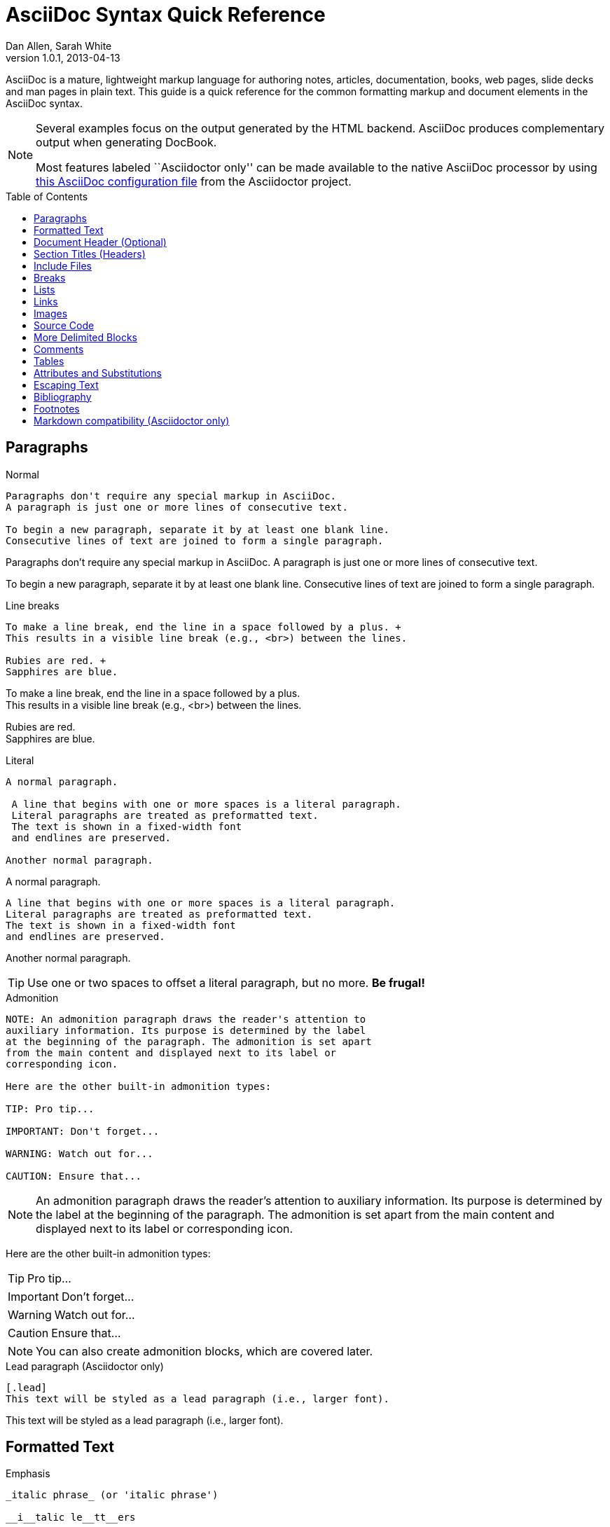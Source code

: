 = AsciiDoc Syntax Quick Reference
Dan Allen, Sarah White
v1.0.1, 2013-04-13
:awestruct-layout: base
:awestruct-javascripts: [view-result]
:description: This guide is a quick reference for the common formatting markup and document elements in the AsciiDoc syntax.
:keywords: AsciiDoc, Asciidoctor, syntax, reference, cheatsheet
:imagesdir: ../images
:toc:
:toc-placement!:
ifndef::awestruct[]
:idprefix:
:idseparator: -
endif::awestruct[]
:result: role="result"
:linkattrs:

////
Syntax to cover:
- preface
- index terms
- built-in attributes (such as {author}, {revision}, etc)
- start=n for ordered lists
- horizontal labeled list
- anchor for any block element

- break up attributes and substitutions?
- block metadata (attributes, id, role, etc)
- commandline reference? perhaps another doc? yes

PDF TODO:
- add license on title page (legalnotice tag)
- table cell bg
- show example of section levels
- syntax highlight ruby code (requires switch to https://code.google.com/p/java-syntax-highlighter)
- style sidebar block
////

ifdef::basebackend-docbook[]
[preface]
== About
endif::basebackend-docbook[]

AsciiDoc is a mature, lightweight markup language for authoring notes, articles, documentation, books, web pages, slide decks and man pages in plain text.
{description}

[NOTE]
====
Several examples focus on the output generated by the HTML backend.
AsciiDoc produces complementary output when generating DocBook.

Most features labeled ``Asciidoctor only'' can be made available to the native AsciiDoc processor by using https://github.com/asciidoctor/asciidoctor/blob/master/compat/asciidoc.conf[this AsciiDoc configuration file] from the Asciidoctor project.
====

toc::[]

== Paragraphs

.Normal
----
Paragraphs don't require any special markup in AsciiDoc.
A paragraph is just one or more lines of consecutive text.

To begin a new paragraph, separate it by at least one blank line.
Consecutive lines of text are joined to form a single paragraph.
----

[.result]
====
Paragraphs don't require any special markup in AsciiDoc.
A paragraph is just one or more lines of consecutive text.

To begin a new paragraph, separate it by at least one blank line.
Consecutive lines of text are joined to form a single paragraph.
====

.Line breaks
----
To make a line break, end the line in a space followed by a plus. +
This results in a visible line break (e.g., <br>) between the lines.

Rubies are red. +
Sapphires are blue.
----

[.result]
====
To make a line break, end the line in a space followed by a plus. +
This results in a visible line break (e.g., <br>) between the lines.

Rubies are red. +
Sapphires are blue.
====

.Literal
----
A normal paragraph.

 A line that begins with one or more spaces is a literal paragraph.
 Literal paragraphs are treated as preformatted text.
 The text is shown in a fixed-width font
 and endlines are preserved.

Another normal paragraph.
----

[.result]
====
A normal paragraph.

 A line that begins with one or more spaces is a literal paragraph.
 Literal paragraphs are treated as preformatted text.
 The text is shown in a fixed-width font
 and endlines are preserved.

Another normal paragraph.
====

TIP: Use one or two spaces to offset a literal paragraph, but no more.
*Be frugal!*

.Admonition
----
NOTE: An admonition paragraph draws the reader's attention to
auxiliary information. Its purpose is determined by the label
at the beginning of the paragraph. The admonition is set apart
from the main content and displayed next to its label or
corresponding icon.

Here are the other built-in admonition types:

TIP: Pro tip...

IMPORTANT: Don't forget...

WARNING: Watch out for...

CAUTION: Ensure that...
----

[.result]
====
NOTE: An admonition paragraph draws the reader's attention to
auxiliary information. Its purpose is determined by the label
at the beginning of the paragraph. The admonition is set apart
from the main content and displayed next to its label or
corresponding icon.

Here are the other built-in admonition types:

TIP: Pro tip...

IMPORTANT: Don't forget...

WARNING: Watch out for...

CAUTION: Ensure that...
====

NOTE: You can also create admonition blocks, which are covered later.

.Lead paragraph (Asciidoctor only)
----
[.lead]
This text will be styled as a lead paragraph (i.e., larger font).
----

[.result]
====
[.lead]
This text will be styled as a lead paragraph (i.e., larger font).
====

== Formatted Text

.Emphasis
----
_italic phrase_ (or 'italic phrase')

__i__talic le__tt__ers

*bold phrase*

**b**old le**tt**ers

*_bold italic phrase_*

**__b__**old italic le**__tt__**ers
----

[.result]
====
_italic phrase_ (or 'italic phrase')

__i__talic le__tt__ers

*bold phrase*

**b**old le**tt**ers

*_bold italic phrase_*

**__b__**old italic le**__tt__**ers
====

.Monospace
----
+monospace phrase+ and le++tt++ers

+_monospace italic phrase_+ and le++__tt__++ers

+*monospace bold phrase*+ and le++**tt**++ers

+*_monospace bold italic phrase_*+ and le++**__tt__**++ers
----

[.result]
====
+monospace phrase+ and le++tt++ers

+_monospace italic phrase_+ and le++__tt__++ers

+*monospace bold phrase*+ and le++**tt**++ers

+*_monospace bold italic phrase_*+ and le++**__tt__**++ers
====

.Custom styling
----
[small]#phrase styled by CSS class .small#

[big]##O##nce upon a time...
----

[.result]
====
[small]#phrase styled by CSS class .small#

[big]##O##nce upon a time...
====

.Superiors and inferiors
----
^superscript phrase^

e = mc^2^

~subscript phrase~

H~2~O
----

[.result]
====
^superscript phrase^

e = mc^2^

~subscript phrase~

H~2~O
====

.Quotes
----
`single smart quotes'

``double smart quotes''
----

[.result]
====
`single smart quotes'

``double smart quotes''
====

== Document Header (Optional)

.Title only
----
= AsciiDoc Writer's Guide

This guide provides...
----

TIP: The title is the only required element in the document header.

.Title and author line
----
= AsciiDoc Writer's Guide
Doc Writer <doc.writer@asciidoc.org>

This guide provides...
----

.Title, author line and revision line
----
= AsciiDoc Writer's Guide
Doc Writer <doc.writer@asciidoc.org>
v1.0, 2013-01-01

This guide provides...
----

IMPORTANT: You cannot have a revision line without an author line.

.Document header with attributes
----
= AsciiDoc Writer's Guide
Doc Writer <doc.writer@asciidoc.org>
v1.0, 2013-01-01
:toc:
:imagesdir: assets/images
:homepage: http://asciidoc.org 

This guide provides...
----

CAUTION: The header may not contain blank lines and must be offset from the content by at least one blank line.

[[section-titles]]
== Section Titles (Headers)

.Article doctype
----
= Document Title (Level 0)

== Section Level 1

=== Section Level 2

==== Section Level 3

===== Section Level 4

====== Section Level 5 (Asciidoctor only)
----

[.result]
====
// float is required to create plain headers
[float]
= Document Title (Level 0)

[float]
== Section Level 1

[float]
=== Section Level 2

[float]
==== Section Level 3

[float]
===== Section Level 4

[float]
====== Section Level 5 (Asciidoctor only)
====

WARNING: When using the article doctype (the default), you can only have one level-0 section title (i.e., the document title) and it must be in the document header.

NOTE: The number of equal signs matches the heading level in the HTML output.
For example, _Section Level 1_ becomes an +<h2>+ heading.

.Book doctype
----
= Document Title (Level 0)

== Section Level 1

=== Section Level 2

==== Section Level 3

===== Section Level 4

====== Section Level 5 (Asciidoctor only)

= Section Level 0
----

[.result]
====
// float is required to create plain headers
[float]
= Document Title (Level 0)

[float]
== Section Level 1

[float]
=== Section Level 2

[float]
==== Section Level 3

[float]
===== Section Level 4

[float]
====== Section Level 5 (Asciidoctor only)

[float]
= Section Level 0
====

IMPORTANT: There are two other ways to define a section title.
_Their omission is intentional_.
They both require more markup and are therefore unnecessary.
The http://en.wikipedia.org/wiki/Setext[setext] title syntax (underlined text) is especially wasteful, hard to remember, hard to maintain and error prone.
The reader never sees the extra markup, so why type it?
*Be frugal!*

.Explicit id
----
[[primitives-nulls]]
== Primitive types and null values
----

== Include Files

.Document parts
----
= Reference Documentation
Lead Developer

This is documentation for project X.

\include::basics.adoc[]

\include::installation.adoc[]

\include::example.adoc[]
----

.Common text
----
== About the author

\include::author-bio.adoc[]
----

== Breaks

.Line break
----
Rubies are red. +
Sapphires are blue.
----

[.result]
====
Rubies are red. +
Sapphires are blue.
====

.Horizontal rule
----
'''
----

[.result]
====
'''
====

.Page break
----
<<<
----

== Lists

.Unordered, basic
----
- Apples
- Oranges
- Bananas

//end

* Apples
* Oranges
* Bananas
----

[.result]
====
- Apples
- Oranges
- Bananas

//end

* Apples
* Oranges
* Bananas
====

NOTE: Blank lines are required before and after a list and are permitted, but not required, between list items.

TIP: You can force two lists apart with a line comment, as the previous example demonstrates.
The text "end" is optional, but serves as a hint to other authors that it's there for a reason.

.Unordered, nested
----
* Apples
** Rome
** Empire
* Oranges
** Navel
** Temple
----

[.result]
====
* Apples
** Rome
** Empire
* Oranges
** Navel
** Temple
====

.Unordered, max nesting
----
* level 1
** level 2
*** level 3
**** level 4
***** level 5
* level 1
----

[.result]
====
* level 1
** level 2
*** level 3
**** level 4
***** level 5
* level 1
====

.Ordered, basic
----
. Step 1
. Step 2
. Step 3
----

[.result]
====
. Step 1
. Step 2
. Step 3
====

.Ordered, nested
----
. Step 1
. Step 2
.. Step 2a
.. Step 2b
. Step 3
----

[.result]
====
. Step 1
. Step 2
.. Step 2a
.. Step 2b
. Step 3
====

.Ordered, max nesting
----
. level 1
.. level 2
... level 3
.... level 4
..... level 5
. level 1
----

[.result]
====
. level 1
.. level 2
... level 3
.... level 4
..... level 5
. level 1
====

.Labeled, single-line
----
first term:: definition of first term
section term:: definition of second term
----

[.result]
====
first term:: definition of first term
section term:: definition of second term
====

.Labeled, multi-line
----
first term::
definition of first term
section term::
definition of second term
----

[.result]
====
first term::
definition of first term
section term::
definition of second term
====

.Q&A
----
[qanda]
What is Asciidoctor?::
  An implementation of the AsciiDoc processor in Ruby.
What is the answer to the Ultimate Question?:: 42
----

[.result]
====
[qanda]
What is Asciidoctor?::
  An implementation of the AsciiDoc processor in Ruby.
What's the answer to the Ultimate Question?:: 42
====

.Mixed
----
Operating Systems::
  Linux:::
    . Fedora
      * Desktop
    . Ubuntu
      * Desktop
      * Server
  BSD:::
    . FreeBSD
    . NetBSD

Cloud Providers::
  PaaS:::
    . OpenShift
    . CloudBees
  IaaS:::
    . Amazon EC2
    . Rackspace
----

[.result]
====
Operating Systems::
  Linux:::
    . Fedora
      * Desktop
    . Ubuntu
      * Desktop
      * Server
  BSD:::
    . FreeBSD
    . NetBSD

Cloud Providers::
  PaaS:::
    . OpenShift
    . CloudBees
  IaaS:::
    . Amazon EC2
    . Rackspace
====

TIP: Lists can be indented. Leading whitespace is not significant.

.Complex content in outline lists
----
* Every list item has at least one paragraph of content,
  which may be wrapped, even using a hanging indent.
+
Additional paragraphs or blocks are adjoined by putting
a list continuation on a line adjacent to both blocks.
+
list continuation:: a plus sign (+) on a line by itself

* A literal paragraph does not require a list continuation.

 $ gem install asciidoctor

* AsciiDoc lists may contain any complex content.
+
[cols="2", options="header"]
|===
|Application
|Language

|AsciiDoc
|Python

|Asciidoctor
|Ruby
|===
----

[.result]
====
* Every list item has at least one paragraph of content,
  which may be wrapped, even using a hanging indent.
+
Additional paragraphs or blocks are adjoined by putting
a list continuation on a line adjacent to both blocks.
+
list continuation:: a plus sign (+) on a line by itself

* A literal paragraph does not require a list continuation.

 $ gem install asciidoctor

* AsciiDoc lists may contain any complex content, even tables.
+
[cols="2", options="header"]
|===
|Application
|Language

|AsciiDoc
|Python

|Asciidoctor
|Ruby
|===
====

== Links

.External
----
http://asciidoc.org - automatic!

http://asciidoc.org[AsciiDoc]

https://github.com/asciidoctor[Asciidoctor @ *GitHub*]
----

[.result]
====
http://asciidoc.org - automatic!

http://asciidoc.org[AsciiDoc]

https://github.com/asciidoctor[Asciidoctor @ *GitHub*]
====

.Relative
----
link:index.html[Docs]
----

[.result]
====
link:index.html[Docs]
====

.Email
----
devel@discuss.arquillian.org

mailto:devel@discuss.arquillian.org[Discuss Arquillian]

mailto:devel-join@discuss.arquillian.org[Subscribe, Subscribe me, I want to join!]
----

[.result]
====
devel@discuss.arquillian.org

mailto:devel@discuss.arquillian.org[Discuss Arquillian]

mailto:devel-join@discuss.arquillian.org[Subscribe, Subscribe me, I want to join!]
====

.IRC
----
irc://irc.freenode.org/#asciidoctor
----

[.result]
====
irc://irc.freenode.org/#asciidoctor
====

.Link with attributes (Asciidoctor only)
----
http://discuss.asciidoctor.org[Discuss Asciidoctor, role="external", window="_blank"]

http://discuss.asciidoctor.org[Discuss Asciidoctor^]

http://search.example.com["Google, Yahoo, Bing^", role="teal"]
----

[.result]
====
http://discuss.asciidoctor.org[Discuss Asciidoctor, role="big", window="_blank"]

http://discuss.asciidoctor.org[Discuss Asciidoctor^]

http://search.example.com["Google, Yahoo, Bing^", role="teal"]
====

NOTE: Links with attributes (including the subject and body segments on mailto links) are a feature unique to Asciidoctor.
To enable them, you must set the +linkattrs+ attribute on the document.
When they are enabled, you must quote the link text if it contains a comma.

.Cross references
----
See <<paragraphs>> to learn how to write paragraphs.

Learn how to organize the document into <<section-titles,sections>>.
----

[.result]
====
See <<paragraphs>> to learn how to write paragraphs.

Learn how to organize the document into <<section-titles,sections>>.
====

== Images

.Block
----
image::sunset.jpg[]

image::sunset.jpg[Sunset]

.A sunset feast!
image::sunset.jpg[Sunset, 300, 200, link="http://www.flickr.com/photos/javh/5448336655"]
----

[.result]
====
image::sunset.jpg[]

image::sunset.jpg[Sunset]

.What a sunset!
image::sunset.jpg[Sunset, 300, 200, link="http://www.flickr.com/photos/javh/5448336655"]
====

NOTE: Images resolve relative to the value of the +imagesdir+ attribute, defined in the document header or passed as an argument.

.Inline
----
Click image:icons/play.png[] to get the party started.

Click image:icons/pause.png[title="Pause"] when you need a break.
----

[.result]
====
Click image:icons/play.png[] to get the party started.

Click image:icons/pause.png[title="Pause"] when you need a break.
====

.Embedded
----
= Document Title
:data-uri:
----

NOTE: When the +data-uri+ attribute is set, all images in the document--including admonition icons--are embedded into the document as https://developer.mozilla.org/en-US/docs/data_URIs[data URIs].

TIP: Instead of declaring the +data-uri+ attribute in the document, you can pass it as a command-line argument using +-a data-uri+.

== Source Code

.Inline
----
Reference code like +types+ or `methods` inline.
----

[.result]
====
Reference code like +types+ or `methods` inline.
====

.Literal line
----
 Indent one space to insert a one-liner.
----

[.result]
====
 Indent one space to insert a one-liner.
====

.Literal block
----
....
Copyright (C) 2013 Acme Corporation.

This work is licensed as CC BY-SA, which is the
Creative Commons Attribution 3.0 Unported License.
....
----

[.result]
====
....
Copyright (C) 2013 Acme Corporation.

This work is licensed as CC BY-SA, which is the
Creative Commons Attribution 3.0 Unported License.
....
====

[listing]
.Listing block with title, no syntax highlighting
....
.Gemfile.lock
----
GEM
  remote: https://rubygems.org/
  specs:
    asciidoctor (0.1.1)

PLATFORMS
  ruby

DEPENDENCIES
  asciidoctor (~> 0.1.1)
----
....

[.result]
====
.Gemfile.lock
----
GEM
  remote: https://rubygems.org/
  specs:
    asciidoctor (0.1.1)

PLATFORMS
  ruby

DEPENDENCIES
  asciidoctor (~> 0.1.1)
----
====

[listing]
.Code block with title and syntax highlighting
....
[source,ruby]
.app.rb
----
require 'sinatra'

get '/hi' do
  "Hello World!"
end
----
....

[.result]
====
[source,ruby]
.app.rb
----
require 'sinatra'

get '/hi' do
  "Hello World!"
end
----
====

[listing]
.Code block with callouts
....
[source,ruby]
----
require 'sinatra' \<1>

get '/hi' do      \<2>
  "Hello World!"  \<3>
end
----
\<1> Library import
\<2> URL mapping
\<3> Content for response
....

[.result]
====
[source,ruby]
.app.rb
----
require 'sinatra' <1>

get '/hi' do      <2>
  "Hello World!"  <3>
end
----
<1> Library import
<2> URL mapping
<3> Content for response
====

[listing]
.Code block sourced from file
....
[source,ruby]
----
\include::app.rb[]
----
....

.Fenced code block with syntax highlighting
----
```ruby 
require 'sinatra'

get '/hi' do
  "Hello World!"
end
```
----

[.result]
====
```ruby 
require 'sinatra'

get '/hi' do
  "Hello World!"
end
```
====

NOTE: Fenced code blocks are only available by default in Asciidoctor.
You can get AsciiDoc to recognize them using a custom configuration file.

.Code block without delimiters (no blank lines)
----
[source,xml]
<meta name="viewport"
  content="width=device-width, initial-scale=1.0">
----

[.result]
====
[source,xml]
<meta name="viewport"
  content="width=device-width, initial-scale=1.0">
====

[IMPORTANT]
.Enabling the syntax highlighter
====
Syntax highlighting is enabled by setting the +source-highlighter+ attribute in the document header or passed as an argument.

 :source-highlighter: pygments

The valid options for each implementation are as follows:

AsciiDoc:: pygments, source-highlighter, highlight (default)
Asciidoctor:: coderay, highlightjs, prettify (and growing!)
====

== More Delimited Blocks

.Sidebar
----
.AsciiDoc history
****
AsciiDoc was first released in Nov 2002 by Stuart Rackham.
It was designed from the start to be a shorthand syntax
for producing professional documents like DocBook and LaTeX.
****
----

[.result]
====
.AsciiDoc history
****
AsciiDoc was first released in Nov 2002 by Stuart Rackham.
It was designed from the start to be a shorthand syntax
for producing professional documents like DocBook and LaTeX.
****
====

NOTE: Any block can have a title, positioned above the block.
A block title is a line of text that starts with a dot.
The dot cannot be followed by a space.

.Example
----
.Sample document
====
Here's a sample AsciiDoc document:

[listing]
....
= AsciiDoc Writer's Guide
Dan Allen
:toc:

This guide provides...
....

The document header is useful, but not required.
====
----

[example.result]
--
.Sample document
====
Here's a sample AsciiDoc document:

[listing]
....
= AsciiDoc Writer's Guide
Dan Allen
:toc:

This guide provides...
....

The document header is useful, but not required.
====
--

.Admonition
----
[NOTE]
====
An admonition block may contain complex content.

.A list
- one
- two
- three

Another paragraph.
====
----

[.result]
=====
[NOTE]
====
An admonition block may contain complex content.

.A list
- one
- two
- three

Another paragraph.
====
=====

.Blockquote
----
____
A person who never made a mistake never tried anything new.
____

[quote, Albert Einstein]
A person who never made a mistake never tried anything new.

[quote, Abraham Lincoln, Soldiers' National Cemetery Dedication]
____
Four score and seven years ago our fathers brought forth
on this continent a new nation...
____
----

[.result]
====
____
A person who never made a mistake never tried anything new.
____

[quote, Albert Einstein]
A person who never made a mistake never tried anything new.

[quote, Abraham Lincoln, Soldiers' National Cemetery Dedication]
____
Four score and seven years ago our fathers brought forth
on this continent a new nation...
____
====

.Abbreviated blockquote (Asciidoctor only)
----
"I hold it that a little rebellion now and then is a good thing,
and as necessary in the political world as storms in the physical."
-- Thomas Jefferson, Papers of Thomas Jefferson: Volume 11
----

[.result]
====
"I hold it that a little rebellion now and then is a good thing,
and as necessary in the political world as storms in the physical."
-- Thomas Jefferson, Papers of Thomas Jefferson: Volume 11
====

.Air quotes (Asciidoctor only)

As a tip of the hat to Dick, Asciidoctor recognizes text between "air quotes" as a quote block.
Air quotes are the best thing since fenced code blocks.

----
[, Richard M. Nixon]
""
When the President does it, that means that it's not illegal.
""
----

[.result]
====
[, Richard M. Nixon]
""
When the President does it, that means that it's not illegal.
""
====

.Passthrough
----
++++
<p>
Content in a passthrough block is passed to the output unprocessed.
That means you can include raw HTML, like this embedded Gist:
</p>

<script src="http://gist.github.com/mojavelinux/5333524.js">
</script>
++++
----

[.result]
====
++++
<p>
Content in a passthrough block is passed to the output unprocessed.
That means you can include raw HTML, like this embedded Gist:
</p>

<script src="http://gist.github.com/mojavelinux/5333524.js">
</script>
++++
====

.Open
----
--
An open block can be an anonymous container,
or it can masquerade as any other block.
--

[source]
--
puts "I'm a source block!"
--
----

[.result]
====
--
An open block can be an anonymous container,
or it can masquerade as any other block.
--

[source]
--
puts "I'm a source block!"
--
====

== Comments

.Single line
----
// A single-line comment.
----

TIP: Single-line comments can be used to divide elements, such as two adjacent lists.

.Block
----
////
A multi-line comment.

Notice it's a delimited block.
////
----

== Tables

.Table with two rows of content and a header
----
[cols="1,1,2" options="header"]
.Applications
|===
|Name
|Category
|Description

|Firefox
|Browser
|Mozilla Firefox is an open-source web browser.
It's designed for standards compliance,
performance, portability.

|Arquillian
|Testing
|An innovative and highly extensible testing platform.
Empowers developers to easily create real, automated tests.
|===
----

[.result]
====
[cols="1,1,2" options="header"]
.Applications
|===
|Name
|Category
|Description

|Firefox
|Browser
|Mozilla Firefox is an open-source web browser.
It's designed for standards compliance,
performance, portability.

|Arquillian
|Testing
|An innovative and highly extensible testing platform.
Empowers developers to easily create real, automated tests.
|===
====

.Table with cell containing AsciiDoc content
----
[cols="2,2,5a"]
|===
|Firefox
|Browser
|Mozilla Firefox is an open-source web browser.

It's designed for:

* standards compliance
* performance
* portability

http://getfirefox.com[Get Firefox]!
|===
----

[.result]
====
[cols="2,2,5a"]
|===
|Firefox
|Browser
|Mozilla Firefox is an open-source web browser.

It's designed for:

* standards compliance
* performance
* portability

http://getfirefox.com[Get Firefox]!
|===
====

.Table from CSV data
----
[format="csv", options="header"]
|===
Artist,Track,Genre
Baauer,Harlem Shake,Hip Hop
The Lumineers,Ho Hey,Folk Rock
|===
----

[.result]
====
[format="csv", options="header"]
|===
Artist,Track,Genre
Baauer,Harlem Shake,Hip Hop
The Lumineers,Ho Hey,Folk Rock
|===
====

.Table from CSV data using shorthand (Asciidoctor only)
----
[options="header"]
,===
Artist,Track,Genre
Baauer,Harlem Shake,Hip Hop
The Lumineers,Ho Hey,Folk Rock
,===
----

[.result]
====
[options="header"]
,===
Artist,Track,Genre
Baauer,Harlem Shake,Hip Hop
The Lumineers,Ho Hey,Folk Rock
,===
====

.Table from CSV data in file
----
|===
\include::customers.csv[]
|===
----

.Table from DSV data using shorthand (Asciidoctor only)
----
[options="header"]
:===
Artist:Track:Genre
Baauer:Harlem Shake:Hip Hop
The Lumineers:Ho Hey:Folk Rock
:===
----

[.result]
====
[options="header"]
:===
Artist:Track:Genre
Baauer:Harlem Shake:Hip Hop
The Lumineers:Ho Hey:Folk Rock
:===
====

.Table with formatted, aligned and merged cells
----
[cols="e,m,^,>s", width="25%"]
|===
|1 >s|2 |3 |4
^|5 2.2+^.^|6 .3+<.>m|7
^|8
|9 2+>|10
|===
----

[.result]
====
[cols="e,m,^,>s", width="25%"]
|===
|1 >s|2 |3 |4
^|5 2.2+^.^|6 .3+<.>m|7
^|8
|9 2+>|10
|===
====

== Attributes and Substitutions

// use Notation instead of AsciiDoc for first column header?
[width="50%" cols="1m,1,1" options="header"]
.Text replacements
|===
|AsciiDoc
|Renders
|As Viewed

|$$(C)$$
|$$&#169;$$
|(C)

|$$(R)$$
|$$&#174;$$
|(R)

|$$(TM)$$
|$$&#8482;$$
|(TM)

|$$--$$
|$$&#8212;$$
|{empty}--{empty}

|$$...$$
|$$&#8230;$$
|...

|$$->$$
|$$&#8594;$$
|->

|$$=>$$
|$$&#8658;$$
|=>

|$$<-$$
|$$&#8592;$$
|<-

|$$<=$$
|$$&#8656;$$
|<=

|$$Sam's$$
|$$Sam&#8217;s$$
|Sam's

|$$&euro;$$
|$$&euro;$$
|&euro;

|$$&8364;$$
|$$&8364;$$
|&#8364;

|$$&#x20ac;$$
|$$&#x20ac;$$
|&#x20ac;
|===

TIP: Any named, numeric or hex http://en.wikipedia.org/wiki/List_of_XML_and_HTML_character_entity_references[XML entity reference] is supported.

[width="50%", cols="2", options="header"]
.Built-in literal attributes
|===
|Name
|Renders +
(e.g., +\{caret}+)

|lt
|<

|gt
|>

|amp
|&

|startsb
|[

|endsb
|]

|brvbar
|\|

|caret
|^

|asterisk
|*

|tilde
|~

|apostrophe
|'

|backslash
|\

|two-colons
|::

|two-semicolons
|;;
|===

[width="50%", cols="3" options="header"]
.Built-in entity attributes
|===
|Name
|Renders +
(e.g., +\{nbsp}+)
|As Viewed

|empty
|_blank_
|{empty}

|sp
|_single space_
|{sp}

|nbsp
|$$&#160;$$
|{nbsp}

|zwsp
|$$&zwsp;$$
|{zwsp}

|wj
|$$&#8288;$$
|{wj}

|apos
|$$&apos;$$
|{apos}

|quot
|$$&quot;$$
|{quot}

|lsquo
|$$&#8216;$$
|{lsquo}

|rsquo
|$$&#8217;$$
|{rsquo}

|ldquo
|$$&#8220;$$
|{ldquo}

|rdquo
|$$&#8221;$$
|{rdquo}

|deg
|$$&#176;$$
|{deg}

|plus
|$$&#43;$$
|{plus}
|===

.Built-in data attributes
asciidoc (or asciidoctor):: _blank_

asciidoc-version (or asciidoctor-version):: Version of the processor

doctype:: Document's doctype (e.g., article)

backend:: Backend used to render document

localdate:: Local date when rendered

localtime:: Local time when rendered

localdatetime:: Local date & time when rendered

docdate:: Last modified date

doctime:: Last modified time

docdatetime:: Last modified date & time

docfile:: Name of document file

docdir:: Name of document directory

.Attribute declaration and usage
----
:homepage: http://asciidoc.org
:homepagelink: http://asciidoctor.org[Asciidoctor]
:desc: AsciiDoc is a mature, plain-text document format for +
       writing notes, articles, documentation, books, and more. +
       It's also a text processor & toolchain for translating +
       documents into various output formats (i.e., backends), +
       including HTML, DocBook, PDF and ePub.
:checkedbox: pass:normal[+[&#10004;]+]

Check out {homepage}[AsciiDoc]!

{desc}

Check out {homepagelink} too!

{checkedbox} That's done!
----

[.result]
====
// I have to use a nested doc hack here, otherwise the attributes won't resolve
[.unstyled]
|===
a|
:homepage: http://asciidoc.org
:homepagelink: http://asciidoctor.org[Asciidoctor]
:desc: AsciiDoc is a mature, plain-text document format for +
       writing notes, articles, documentation, books, and more. +
       It's also a text processor & toolchain for translating +
       documents into various output formats (i.e., backends), +
       including HTML, DocBook, PDF and ePub.
:checkedbox: pass:normal[+[&#10004;]+]

Check out {homepage}[AsciiDoc]!

{desc}

Check out {homepagelink} too!

{checkedbox} That's done!
|===
====

== Escaping Text

.Backslash
----
\*Stars* is not rendered as bold text.
The asterisks around the word are preserved.

\{author} is not resolved to the author name.
The curly brackets around the word are preserved.

The backslash character is automatically removed.
----

[.result]
====
\*Stars* is not rendered as bold text.
The asterisks around the word are preserved.

\{author} is not resolved to the author name.
The curly brackets around the word are preserved.

The backslash character is automatically removed.
====

.Double dollar
----
$$*Stars*$$ is not rendered as bold text.
The asterisks around the word are preserved.

$$&amp;$$ renders as an XML entity instead of &.
----

[.result]
====
$$*Stars*$$ is not rendered as bold text.
The astericks around the word are preserved.

$$&amp;$$ renders as an XML entity instead of &.
====

.Triple plus and inline passthrough
----
+++<u>underline me</u>+++ renders as underlined text.

pass:[<u>underline me</u>] also renders as underlined text.
----

[.result]
====
+++<u>underline me</u>+++ renders as underlined text.

pass:[<u>underline me</u>] also renders as underlined text.
====

.Backticks
----
`Text in {backticks}` renders exactly as entered, in monospace.
The attribute reference is not resolved.
----

[.result]
====
`Text in {backticks}` renders exactly as entered, in monospace.
The attribute reference is not resolved.
====

== Bibliography

.References
----
'The Pragmatic Programmer' <<prag>> should be required reading for
all developers.

[bibliography]
- [[[prag]]] Andy Hunt & Dave Thomas. 'The Pragmatic Programmer:
  From Journeyman to Master'. Addison-Wesley. 1999.
- [[[seam]]] Dan Allen. 'Seam in Action'. Manning Publications.
  2008.
----

[.result]
====
'The Pragmatic Programmer' <<prag>> should be required reading for
all developers.

[bibliography]
- [[[prag]]] Andy Hunt & Dave Thomas. 'The Pragmatic Programmer:
  From Journeyman to Master'. Addison-Wesley. 1999.
- [[[seam]]] Dan Allen. 'Seam in Action'. Manning Publications.
  2008.
====

[[section-footnotes]]
== Footnotes

.Normal and reusable footnotes
----
A statement.footnote:[Clarification about this statement.]

A bold statement.footnoteref:[disclaimer,These opinions are my own.]

Another bold statement.footenoteref:[disclaimer]
----

[.result]
====
[.unstyled]
|===
a|
A statement.footnote:[Clarification about this statement.]

A bold statement.footnoteref:[disclaimer,These opinions are my own.]

Another bold statement.footnoteref:[disclaimer]
|===
====

== Markdown compatibility (Asciidoctor only)

.Markdown-style headings
----
# Document Title (Level 0)

## Section Level 1

### Section Level 2

#### Section Level 3

##### Section Level 4

###### Section Level 5
----

[.result]
====
[float]
# Document Title (Level 0)

[float]
## Section Level 1

[float]
### Section Level 2

[float]
#### Section Level 3

[float]
##### Section Level 4

[float]
###### Section Level 5
====

.Markdown-style blockquote
----
> I hold it that a little rebellion now and then is a good thing,
> and as necessary in the political world as storms in the physical.
> -- Thomas Jefferson, Papers of Thomas Jefferson: Volume 11
----

[.result]
====
> I hold it that a little rebellion now and then is a good thing,
> and as necessary in the political world as storms in the physical.
> -- Thomas Jefferson, Papers of Thomas Jefferson: Volume 11
====

.Markdown-style blockquote with block content
----
> > What's new?
>
> I've got Markdown in my AsciiDoc!
>
> > Like what?
>
> * Blockquotes
> * Headings
> * Fenced code blocks
>
> > Is there more?
>
> Yep. AsciiDoc and Markdown share a lot of common syntax already.
----

[.result]
====
> > What's new?
>
> I've got Markdown in my AsciiDoc!
>
> > Like what?
>
> * Blockquotes
> * Headings
> * Fenced code blocks
>
> > Is there more?
>
> Yep. AsciiDoc and Markdown share a lot of common syntax already.
====
